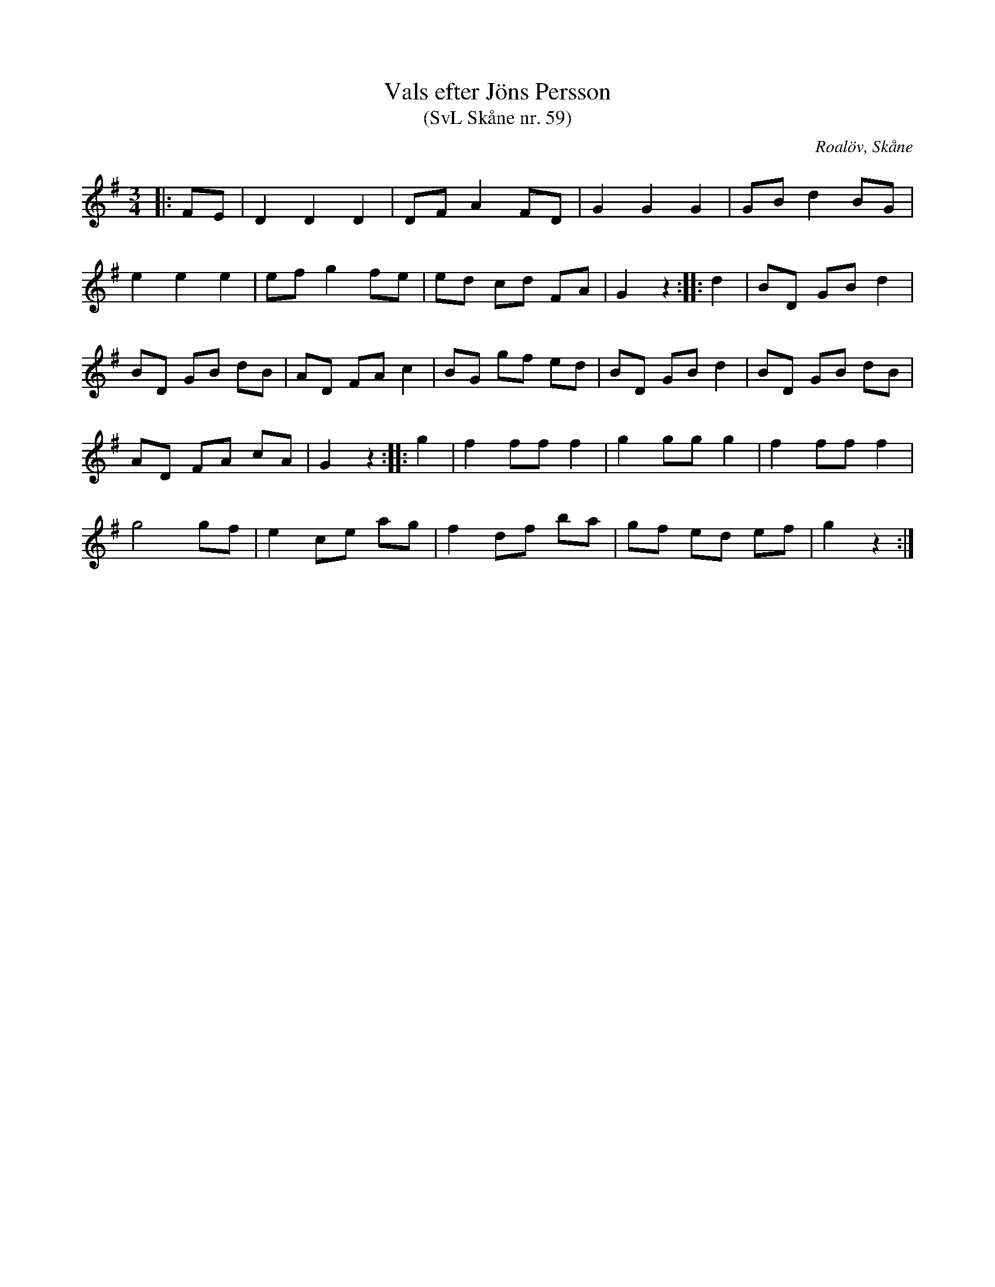 %%abc-charset utf-8

X:59
T:Vals efter Jöns Persson
T:(SvL Skåne nr. 59)
R:Vals
Z:Patrik Månsson, 2009-01-28
O:Roalöv, Skåne
S:efter Jöns Persson
B:Svenska Låtar Skåne
N:Noten anger "komp. av Harberg"
M:3/4
L:1/8
K:G
|: FE | D2 D2 D2 | DF A2 FD | G2 G2 G2 | GB d2 BG |
e2 e2 e2 | ef g2 fe | ed cd FA | G2 z2 :: d2 | BD GB d2 |
BD GB dB | AD FA c2 | BG gf ed | BD GB d2 | BD GB dB |
AD FA cA | G2 z2 :: g2 | f2 ff f2 | g2 gg g2 | f2 ff f2 |
g4 gf | e2 ce ag | f2 df ba | gf ed ef | g2 z2 :|

